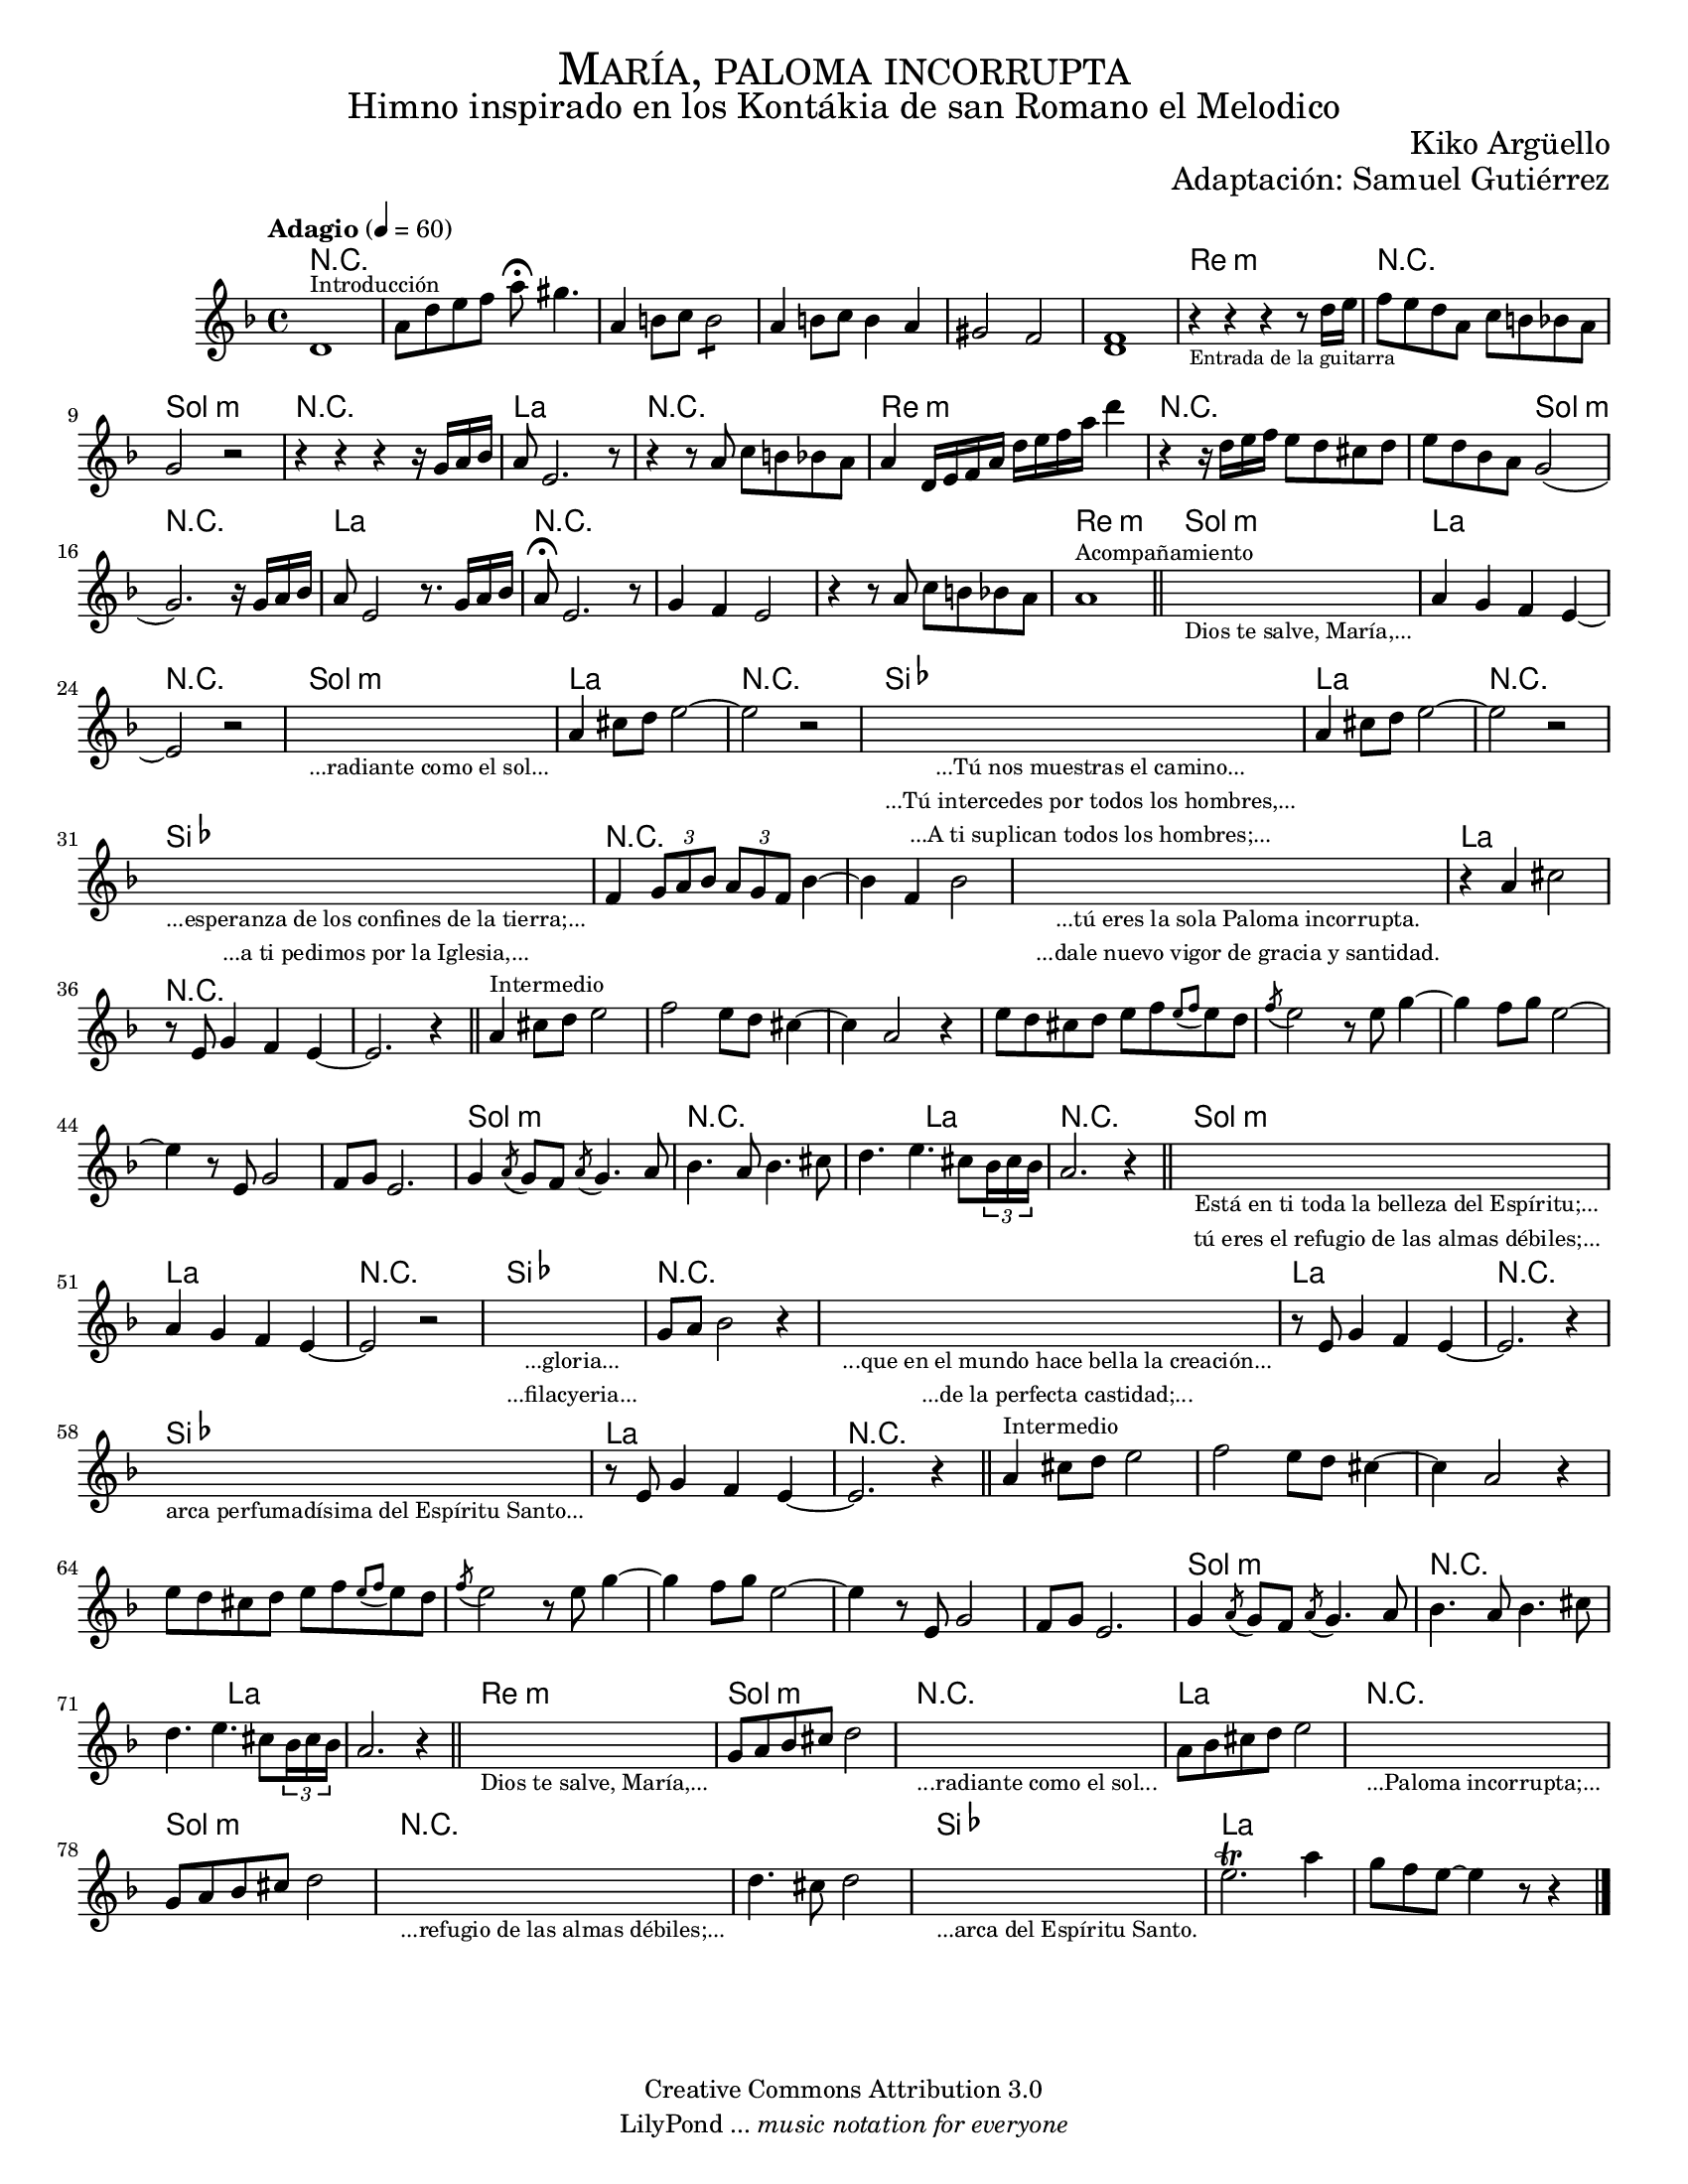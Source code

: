 % ****************************************************************
% Create on Frescobaldi 2 20130306
% by serach.sam@
% María Paloma Incorrumpa - María Paloma Incorrupta
% ****************************************************************

\version "2.19.80"

#(set-global-staff-size 16.5)

\markup { \fill-line { \center-column { \fontsize #5 \smallCaps "María, paloma incorrupta" \fontsize #3 "Himno inspirado en los Kontákia de san Romano el Melodico" } } }
\markup { \fill-line { "" \center-column { \fontsize #2 "Kiko Argüello" } } }
\markup { \fill-line { "" \right-column { \fontsize #2 "Adaptación: Samuel Gutiérrez"  } } }

\header {
  copyright = "Creative Commons Attribution 3.0"
  tagline = \markup { \with-url "http://lilypond.org/web/" { LilyPond ... \italic { music notation for everyone } } }
  breakbefore = ##t
}

global = { \key d \minor \time 4/4 \tempo "Adagio" 4 = 60 s1*83 \bar "|." }
oboe = \relative c' {
  % Type notes here
  d1^\markup { \small Introducción } | %1
  a'8 d8 e8 f8 a8 \fermata gis4. | % 2
  a,4 b8 c8 \repeat tremolo 4 b8 |%3
  a4 b8 c8 b4 a4 | %4
  gis2 f2 | %5
  << f1 d1>> | %6
  r4_\markup { \tiny "Entrada de la guitarra" } r4 r4 r8 d'16 e16 | %7
  f8 e8 d8 a8 c8 b8 bes8 a8 | %8
  g2 r2 | %9
  r4 r4 r4 r16 g16 a16 bes16 | %10
  a8 e2. r8 | %11
  r4 r8 a8 c8 b8 bes8 a8 | %12
  a4 d,16 e16 f16 a16 d16 e16 f16 a16 d4 | %13
  r4 r16 d,16 e16 f16 e8 d8 cis8 d8 | %14
  e8 d8 bes8 a8 g2( |%15
  g2.) r16 g16 a16 bes16 | %16
  a8 e2 r8. g16 a16 bes16 | %17
  a8 \fermata e2. r8| %18
  g4 f4 e2 | %19
  r4 r8 a8 c8 b8 bes8 a8 | %20
  a1^\markup { \small Acompañamiento } | %21
  \bar "||"
  \textLengthOn
  s1_\markup \center-column { \small "Dios te salve, María,..." } | %22
  \textLengthOff
  a4 g4 f4 e4~ | %23
  e2 r2 | %24
  \textLengthOn
  s1_\markup \center-column { \small "...radiante como el sol..." } | %25
  \textLengthOff
  a4 cis8 d8 e2~ | %26
  e2 r2 | %27
  \textLengthOn
  s1_\markup {
    \center-column {
      \small "...Tú nos muestras el camino..."
      \small "...Tú intercedes por todos los hombres,..."
      \small "...A ti suplican todos los hombres;..."
    }
  } | %28
  \textLengthOff
  a,4 cis8 d8 e2~ | %29
  e2 r2 | %30
  \textLengthOn
  s1_\markup {
    \center-column {
      \small "...esperanza de los confines de la tierra;..."
      \small "...a ti pedimos por la Iglesia,..."
    }
  } | %31
  \textLengthOff
  f,4 \tuplet 3/2 { g8 a8 bes8 } \tuplet 3/2 { a8 g8 f8 } bes4~ | %32
  bes4 f4 bes2 | %33
  \textLengthOn
  s1_\markup {
    \center-column {
      \small "...tú eres la sola Paloma incorrupta."
      \small "...dale nuevo vigor de gracia y santidad."
    }
  } | %34
  \textLengthOff
  r4 a4 cis2 | %35
  r8 e,8 g4 f4 e4~ | %36
  e2. r4 | %37
  \bar "||"
  a4^\markup { \small "Intermedio" } cis8 d8 e2 | %38
  f2 e8 d8 cis4~ | %39
  cis4 a2 r4 | %40
  e'8 d8 cis8 d8 e8[ f8 \appoggiatura { e8[ f8] } e8 d8] | %41
  \acciaccatura f8 e2 r8 e8 g4~ | %42
  g4 f8 g8 e2~ | %43
  e4 r8 e,8 g2 | %44
  f8 g8 e2. | %45
  g4 \acciaccatura a8 g8 f8 \acciaccatura a8 g4. a8 | %46
  bes4. a8 bes4. cis8 | %47
  d4. e4. cis8 \tuplet 3/2 { bes16 cis16 bes16 } | %48
  a2. r4 | %49
  \bar "||"
  \textLengthOn
  s1_\markup {
    \center-column {
      \small "Está en ti toda la belleza del Espíritu;..."
      \small "tú eres el refugio de las almas débiles;..."
    }
  } | %50
  \textLengthOff
  a4 g4 f4 e4~ | %51
  e2 r2 | %52
  \textLengthOn
  s1_\markup {
    \center-column {
      \small "...gloria..."
      \small "...filacyeria..."
    }
  } | %53
  \textLengthOff
  g8 a8 bes2 r4 | %54
  \textLengthOn
  s1_\markup {
    \center-column {
      \small "...que en el mundo hace bella la creación..."
      \small "...de la perfecta castidad;..."
    }
  } | %55
  \textLengthOff
  r8 e,8 g4 f4 e4~ | %56
  e2. r4 | %57
  \textLengthOn
  s1_\markup { \center-column { \small "arca perfumadísima del Espíritu Santo..." } } | %58
  \textLengthOff
  r8 e8 g4 f4 e4~ | %59
  e2. r4 | %60
  \bar "||"
  a4^\markup { \small "Intermedio" } cis8 d8 e2 | %61
  f2 e8 d8 cis4~ | %62
  cis4 a2 r4 | %63
  e'8 d8 cis8 d8 e8[ f8 \appoggiatura { e8[ f8] } e8 d8] | %64
  \acciaccatura f8 e2 r8 e8 g4~ | %5
  g4 f8 g8 e2~ | %66
  e4 r8 e,8 g2 | %67
  f8 g8 e2. | %68
  g4 \acciaccatura a8 g8 f8 \acciaccatura a8 g4. a8 | %69
  bes4. a8 bes4. cis8 | %70
  d4. e4. cis8 \tuplet 3/2 { bes16 cis16 bes16 } | %71
  a2. r4 | %72
  \bar "||"
  \textLengthOn
  s1_\markup { \center-column { \small "Dios te salve, María,..." } } | %73
  \textLengthOff
  g8 a8 bes8 cis8 d2 | %74
  \textLengthOn
  s1_\markup { \center-column { \small "...radiante como el sol..." } } | %75
  \textLengthOff
  a8 bes8 cis8 d8 e2 | %76
  \textLengthOn
  s1_\markup { \center-column { \small "...Paloma incorrupta;..." } } | %77
  \textLengthOff
  g,8 a8 bes8 cis8 d2 | %78
  \textLengthOn
  s1_\markup { \center-column { \small "...refugio de las almas débiles;..." } } | %79
  \textLengthOff
  d4. cis8 d2 | %80
  \textLengthOn
  s1_\markup { \center-column { \small "...arca del Espíritu Santo." } } | %81
  \textLengthOff
  e2.\trill a4 | %82
  g8 f8 e8~ e4 r8 r4 | %83
  \bar "|."
}

armonias = \new ChordNames {
  \set chordChanges = ##t
  \italianChords
  \chordmode {
    R1*6
    d1:m R1 g1:m R1 a1 R1 d1:m R1 s2 g2:m R1 a1 R1*3 d1:m
    g1:m a1 R1 g1:m a1 R1 bes1 a1 R1 bes1 R1*3 a1 %intermadio
    R1*10 g1:m R1 s2 a2 R1 g1:m
    a1 R1 bes1 R1*2 a1 R1 bes1 a1 %intermedio
    R1*9 g1:m R1 s2 a1 s2 d1:m g1:m R1 a1 R1 g1:m
    R1*2 bes1 a1
  }
}

\score {
  <<
    \armonias
    \new ChoirStaff = "ChoirStaff_choir" <<
      \new Staff = "violin" <<
        \set Staff.midiInstrument = "violin"
        \new Voice = "violin" <<
          \global \oboe
        >>
      >>
    >>
  >>
  \midi {}
  \layout {}
}

\paper {
  #(set-paper-size "letter")
}

%{
convert-ly (GNU LilyPond) 2.19.83  convert-ly: Procesando «»...
Aplicando la conversión: 2.17.0, 2.17.4, 2.17.5, 2.17.6, 2.17.11,
2.17.14, 2.17.15, 2.17.18, 2.17.19, 2.17.20, 2.17.25, 2.17.27,
2.17.29, 2.17.97, 2.18.0, 2.19.2, 2.19.7, 2.19.11, 2.19.16, 2.19.22,
2.19.24, 2.19.28, 2.19.29, 2.19.32, 2.19.40, 2.19.46, 2.19.49, 2.19.80
%}


%{
convert-ly (GNU LilyPond) 2.19.83  convert-ly: Procesando «»...
Aplicando la conversión:     El documento no ha cambiado.
%}
